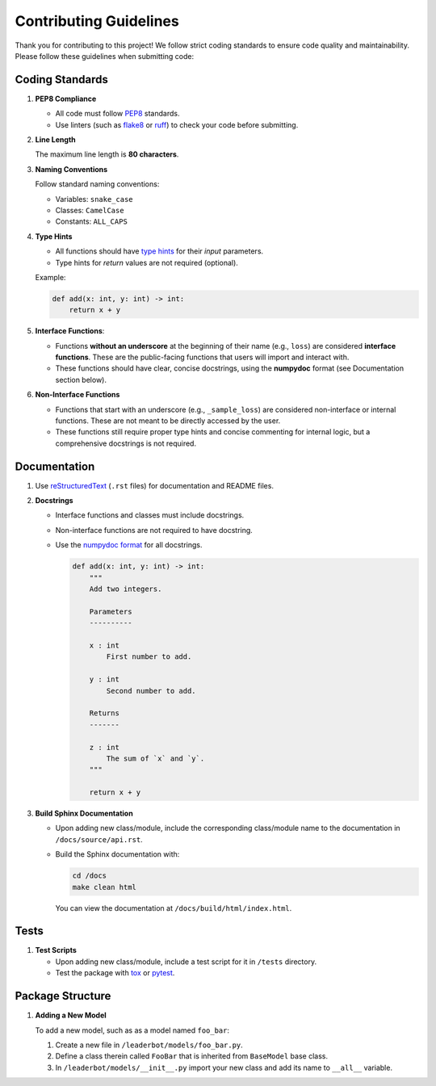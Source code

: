 .. _contribute:

Contributing Guidelines
=======================

Thank you for contributing to this project! We follow strict coding standards
to ensure code quality and maintainability. Please follow these guidelines when
submitting code:

Coding Standards
----------------

1. **PEP8 Compliance**

   * All code must follow `PEP8 <https://peps.python.org/pep-0008/>`__
     standards.
   * Use linters (such as `flake8 <https://flake8.pycqa.org/>`__ or
     `ruff <https://docs.astral.sh/ruff/>`__) to check your code before
     submitting.

2. **Line Length**

   The maximum line length is **80 characters**.

3. **Naming Conventions**

   Follow standard naming conventions:

   * Variables: ``snake_case``
   * Classes: ``CamelCase``
   * Constants: ``ALL_CAPS``

4. **Type Hints**

   * All functions should have
     `type hints <https://docs.python.org/3/library/typing.html>`__ for their
     *input* parameters.
   * Type hints for *return* values are not required (optional).

   Example:

   .. code-block:: python

       def add(x: int, y: int) -> int:
           return x + y

5. **Interface Functions**:

   * Functions **without an underscore** at the beginning of their name (e.g.,
     ``loss``) are considered **interface functions**. These are the
     public-facing functions that users will import and interact with.
   * These functions should have clear, concise docstrings, using the
     **numpydoc** format (see Documentation section below).

6. **Non-Interface Functions**

   * Functions that start with an underscore (e.g., ``_sample_loss``) are
     considered non-interface or internal functions. These are not meant to be
     directly accessed by the user.
   * These functions still require proper type hints and concise commenting for
     internal logic, but a comprehensive docstrings is not required.

Documentation
-------------

1. Use `reStructuredText <https://docutils.sourceforge.io/rst.html>`_ (``.rst``
   files) for documentation and README files.

2. **Docstrings**

   * Interface functions and classes must include docstrings.
   * Non-interface functions are not required to have docstring.
   * Use the `numpydoc format <https://numpydoc.readthedocs.io/>`__ for all
     docstrings.

     .. code-block:: python

         def add(x: int, y: int) -> int:
             """
             Add two integers.

             Parameters
             ----------

             x : int
                 First number to add.

             y : int
                 Second number to add.

             Returns
             -------

             z : int
                 The sum of `x` and `y`.
             """

             return x + y

3. **Build Sphinx Documentation**

   * Upon adding new class/module, include the corresponding class/module name
     to the documentation in ``/docs/source/api.rst``.
   * Build the Sphinx documentation with:

     .. code:: bash

         cd /docs
         make clean html

     You can view the documentation at ``/docs/build/html/index.html``.

Tests
-----

1. **Test Scripts**

   * Upon adding new class/module, include a test script for it in ``/tests``
     directory.
   * Test the package with `tox <https://tox.wiki/>`__ or
     `pytest <https://docs.pytest.org/>`__.

Package Structure
-----------------

1. **Adding a New Model**

   To add a new model, such as as a model named ``foo_bar``:

   1. Create a new file in ``/leaderbot/models/foo_bar.py``.
   2. Define a class therein called ``FooBar`` that is inherited from
      ``BaseModel`` base class.
   3. In ``/leaderbot/models/__init__.py`` import your new class and add
      its name to ``__all__`` variable.
